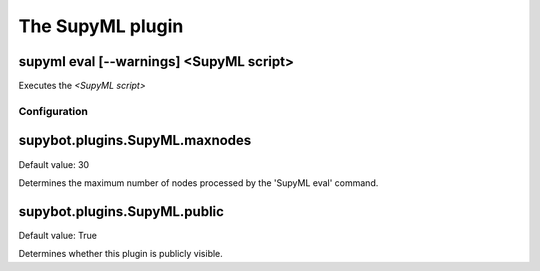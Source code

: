 
.. _plugin-supyml:

The SupyML plugin
=================

.. _command-supyml-eval:

supyml eval [--warnings] <SupyML script>
^^^^^^^^^^^^^^^^^^^^^^^^^^^^^^^^^^^^^^^^

Executes the *<SupyML script>*



.. _plugin-supyml-config:

Configuration
-------------

.. _supybot.plugins.SupyML.maxnodes:

supybot.plugins.SupyML.maxnodes
^^^^^^^^^^^^^^^^^^^^^^^^^^^^^^^

Default value: 30

Determines the maximum number of nodes processed by the 'SupyML eval' command.

.. _supybot.plugins.SupyML.public:

supybot.plugins.SupyML.public
^^^^^^^^^^^^^^^^^^^^^^^^^^^^^

Default value: True

Determines whether this plugin is publicly visible.

